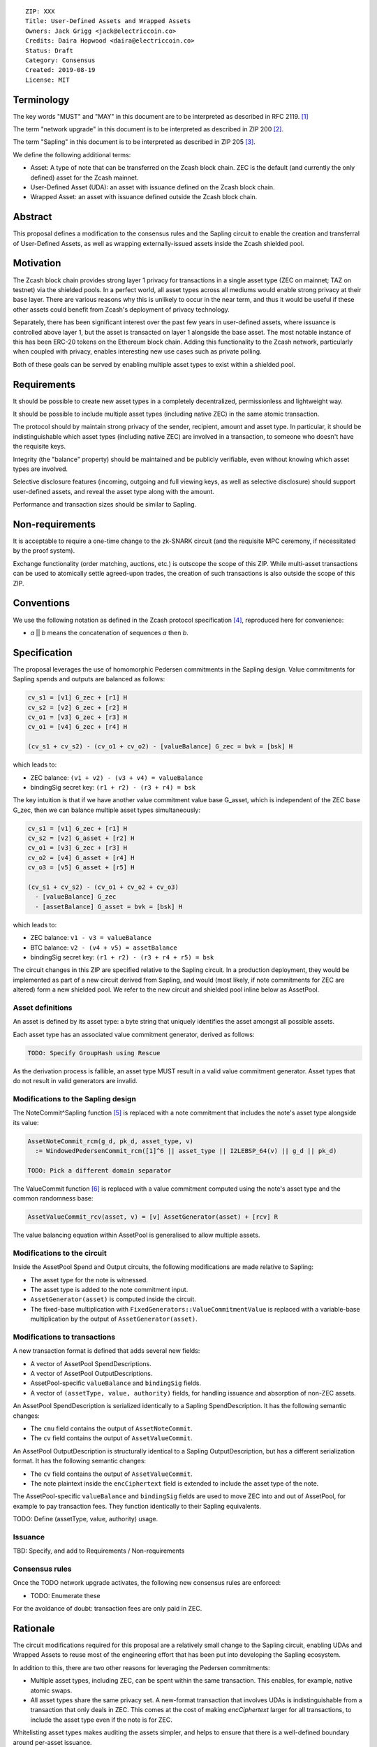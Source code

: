 ::

  ZIP: XXX
  Title: User-Defined Assets and Wrapped Assets
  Owners: Jack Grigg <jack@electriccoin.co>
  Credits: Daira Hopwood <daira@electriccoin.co>
  Status: Draft
  Category: Consensus
  Created: 2019-08-19
  License: MIT


Terminology
===========

The key words "MUST" and "MAY" in this document are to be interpreted as described in
RFC 2119. [#RFC2119]_

The term "network upgrade" in this document is to be interpreted as described in ZIP 200
[#zip-0200]_.

The term "Sapling" in this document is to be interpreted as described in ZIP 205
[#zip-0205]_.

We define the following additional terms:

- Asset: A type of note that can be transferred on the Zcash block chain. ZEC is the
  default (and currently the only defined) asset for the Zcash mainnet.

- User-Defined Asset (UDA): an asset with issuance defined on the Zcash block chain.

- Wrapped Asset: an asset with issuance defined outside the Zcash block chain.

Abstract
========

This proposal defines a modification to the consensus rules and the Sapling circuit
to enable the creation and transferral of User-Defined Assets, as well as wrapping
externally-issued assets inside the Zcash shielded pool.


Motivation
==========

The Zcash block chain provides strong layer 1 privacy for transactions in a single asset
type (ZEC on mainnet; TAZ on testnet) via the shielded pools. In a perfect world, all
asset types across all mediums would enable strong privacy at their base layer. There are
various reasons why this is unlikely to occur in the near term, and thus it would be
useful if these other assets could benefit from Zcash's deployment of privacy technology.

Separately, there has been significant interest over the past few years in user-defined
assets, where issuance is controlled above layer 1, but the asset is transacted on layer 1
alongside the base asset. The most notable instance of this has been ERC-20 tokens on the
Ethereum block chain. Adding this functionality to the Zcash network, particularly when
coupled with privacy, enables interesting new use cases such as private polling.

Both of these goals can be served by enabling multiple asset types to exist within a
shielded pool.


Requirements
============

It should be possible to create new asset types in a completely decentralized, permissionless and lightweight way.

It should be possible to include multiple asset types (including native ZEC) in the same atomic transaction.

The protocol should by maintain strong privacy of the sender, recipient, amount and asset type. In particular, it should be indistinguishable which asset types (including native ZEC) are involved in a transaction, to someone who doesn't have the requisite keys.

Integrity (the "balance" property) should be maintained and be publicly verifiable, even without knowing which asset types are involved.

Selective disclosure features (incoming, outgoing and full viewing keys, as well as selective disclosure) should support user-defined assets, and reveal the asset type along with the amount.

Performance and transaction sizes should be similar to Sapling.


Non-requirements
================

It is acceptable to require a one-time change to the zk-SNARK circuit (and the requisite MPC ceremony, if necessitated by the proof system).

Exchange functionality (order matching, auctions, etc.) is outscope the scope of this ZIP. While multi-asset transactions can be used to atomically settle agreed-upon trades, the creation of such transactions is also outside the scope of this ZIP.


Conventions
===========

We use the following notation as defined in the Zcash protocol specification
[#spec-notation]_, reproduced here for convenience:

- *a* || *b* means the concatenation of sequences *a* then *b*.


Specification
=============

The proposal leverages the use of homomorphic Pedersen commitments in the Sapling design.
Value commitments for Sapling spends and outputs are balanced as follows:

.. code::

    cv_s1 = [v1] G_zec + [r1] H
    cv_s2 = [v2] G_zec + [r2] H
    cv_o1 = [v3] G_zec + [r3] H
    cv_o1 = [v4] G_zec + [r4] H

    (cv_s1 + cv_s2) - (cv_o1 + cv_o2) - [valueBalance] G_zec = bvk = [bsk] H

which leads to:

- ZEC balance: ``(v1 + v2) - (v3 + v4) = valueBalance``
- bindingSig secret key: ``(r1 + r2) - (r3 + r4) = bsk``

The key intuition is that if we have another value commitment value base G_asset, which
is independent of the ZEC base G_zec, then we can balance multiple asset types
simultaneously:

.. code::

    cv_s1 = [v1] G_zec + [r1] H
    cv_s2 = [v2] G_asset + [r2] H
    cv_o1 = [v3] G_zec + [r3] H
    cv_o2 = [v4] G_asset + [r4] H
    cv_o3 = [v5] G_asset + [r5] H

    (cv_s1 + cv_s2) - (cv_o1 + cv_o2 + cv_o3)
      - [valueBalance] G_zec
      - [assetBalance] G_asset = bvk = [bsk] H

which leads to:

- ZEC balance: ``v1 - v3 = valueBalance``
- BTC balance: ``v2 - (v4 + v5) = assetBalance``
- bindingSig secret key: ``(r1 + r2) - (r3 + r4 + r5) = bsk``

The circuit changes in this ZIP are specified relative to the Sapling circuit. In a
production deployment, they would be implemented as part of a new circuit derived from
Sapling, and would (most likely, if note commitments for ZEC are altered) form a new
shielded pool. We refer to the new circuit and shielded pool inline below as AssetPool.

Asset definitions
-----------------

An asset is defined by its asset type: a byte string that uniquely identifies the asset
amongst all possible assets.

Each asset type has an associated value commitment generator, derived as follows:

.. code::

    TODO: Specify GroupHash using Rescue

As the derivation process is fallible, an asset type MUST result in a valid value
commitment generator. Asset types that do not result in valid generators are invalid.

Modifications to the Sapling design
-----------------------------------

The NoteCommit^Sapling function [#note-commit]_ is replaced with a note commitment that
includes the note's asset type alongside its value:

.. code::

    AssetNoteCommit_rcm(g_d, pk_d, asset_type, v)
      := WindowedPedersenCommit_rcm([1]^6 || asset_type || I2LEBSP_64(v) || g_d || pk_d)

    TODO: Pick a different domain separator

The ValueCommit function [#value-commit]_ is replaced with a value commitment computed
using the note's asset type and the common randomness base:

.. code::

    AssetValueCommit_rcv(asset, v) = [v] AssetGenerator(asset) + [rcv] R

The value balancing equation within AssetPool is generalised to allow multiple assets.

Modifications to the circuit
----------------------------

Inside the AssetPool Spend and Output circuits, the following modifications are made
relative to Sapling:

- The asset type for the note is witnessed.
- The asset type is added to the note commitment input.
- ``AssetGenerator(asset)`` is computed inside the circuit.
- The fixed-base multiplication with ``FixedGenerators::ValueCommitmentValue`` is replaced
  with a variable-base multiplication by the output of ``AssetGenerator(asset)``.

Modifications to transactions
-----------------------------

A new transaction format is defined that adds several new fields:

- A vector of AssetPool SpendDescriptions.
- A vector of AssetPool OutputDescriptions.
- AssetPool-specific ``valueBalance`` and ``bindingSig`` fields.
- A vector of ``(assetType, value, authority)`` fields, for handling issuance and
  absorption of non-ZEC assets.

An AssetPool SpendDescription is serialized identically to a Sapling SpendDescription. It
has the following semantic changes:

- The ``cmu`` field contains the output of ``AssetNoteCommit``.
- The ``cv`` field contains the output of ``AssetValueCommit``.

An AssetPool OutputDescription is structurally identical to a Sapling OutputDescription,
but has a different serialization format. It has the following semantic changes:

- The ``cv`` field contains the output of ``AssetValueCommit``.
- The note plaintext inside the ``encCiphertext`` field is extended to include the asset
  type of the note.

The AssetPool-specific ``valueBalance`` and ``bindingSig`` fields are used to move ZEC
into and out of AssetPool, for example to pay transaction fees. They function identically
to their Sapling equivalents.

TODO: Define (assetType, value, authority) usage.

Issuance
--------

TBD: Specify, and add to Requirements / Non-requirements

Consensus rules
---------------

Once the TODO network upgrade activates, the following new consensus rules are enforced:

- TODO: Enumerate these

For the avoidance of doubt: transaction fees are only paid in ZEC.

Rationale
=========

The circuit modifications required for this proposal are a relatively small change to the
Sapling circuit, enabling UDAs and Wrapped Assets to reuse most of the engineering effort
that has been put into developing the Sapling ecosystem.

In addition to this, there are two other reasons for leveraging the Pedersen commitments:

- Multiple asset types, including ZEC, can be spent within the same transaction. This
  enables, for example, native atomic swaps.

- All asset types share the same privacy set. A new-format transaction that involves UDAs
  is indistinguishable from a transaction that only deals in ZEC. This comes at the cost
  of making `encCiphertext` larger for all transactions, to include the asset type even if
  the note is for ZEC.

Whitelisting asset types makes auditing the assets simpler, and helps to ensure that there
is a well-defined boundary around per-asset issuance.


Security and Privacy Considerations
===================================

Deriving each asset's generator from its asset type via GroupHash ensures that every
generator is independent from all others (in that it has an unknown relationship to any
other generator). Assuming that ECDLP is hard, provers cannot obtain a relationship
between asset generators, and thus cannot transmute one asset into another.

If the circuit witnessed the asset generator instead of the asset type (in order to avoid
constraining the derivation inside the circuit), the prover would be free to witness
whatever generator they want, including ones that they know are multiples of a legitimate
generator. This would enable a counterfeiting attack:

- An adversary could transmute note values that are in-range for a legitimate asset (with
  a generator derived from its asset type), into note values that are out-of-range for an
  invalid but related asset type. This could then be leveraged to overflow the value
  balance and counterfeit the invalid assets. The counterfeit funds could then be
  transmuted back into the legitimate asset.


Reference Implementation
========================

TBD

A toy implementation (that modifies the Sapling code) is available here:

- https://github.com/str4d/librustzcash/tree/funweek-uda-demo
- https://github.com/str4d/zcash/tree/funweek-uda-demo


Acknowledgements
================

The approach taken here for balancing shielded value across multiple asset types was
initially outlined by Daira Hopwood during the development of Sapling [#sapling-gvc]_.


References
==========

.. [#RFC2119] `Key words for use in RFCs to Indicate Requirement Levels <https://tools.ietf.org/html/rfc2119>`_
.. [#zip-0200] `ZIP 200: Network Upgrade Activation Mechanism <https://github.com/zcash/zips/blob/master/zip-0200.rst>`_
.. [#zip-0205] `ZIP 205: Deployment of the Sapling Network Upgrade <https://github.com/zcash/zips/blob/master/zip-0205.rst>`_
.. [#spec-notation] `Section 2: Notation. Zcash Protocol Specification, Version 2019.0.6 [Overwinter+Sapling+Blossom] <https://zips.z.cash/protocol/protocol.pdf#notation>`_
.. [#note-commit] `Section 5.4.7.2: Windowed Pedersen commitments. Zcash Protocol Specification, Version 2019.0.6 [Overwinter+Sapling+Blossom] <https://zips.z.cash/protocol/protocol.pdf#concretewindowedcommit>`_
.. [#value-commit] `Section 5.4.7.3: Homomorphic Pedersen commitments. Zcash Protocol Specification, Version 2019.0.6 [Overwinter+Sapling+Blossom] <https://zips.z.cash/protocol/protocol.pdf#concretehomomorphiccommit>`_
.. [#sapling-gvc] `Comment on Generalized Value Commitments <https://github.com/zcash/zcash/issues/2277#issuecomment-321106819>`_

